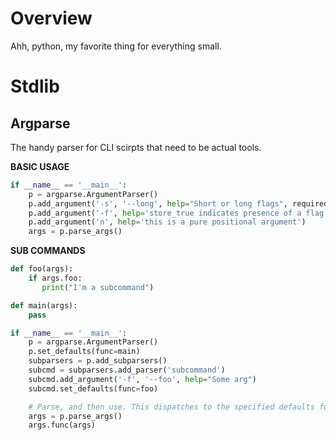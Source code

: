 * Overview

Ahh, python, my favorite thing for everything small.

* Stdlib
** Argparse
The handy parser for CLI scirpts that need to be actual tools.

**BASIC USAGE**
#+BEGIN_SRC python
if __name__ == '__main__':
    p = argparse.ArgumentParser()
    p.add_argument('-s', '--long', help="Short or long flags", required=False)
    p.add_argument('-f', help='store_true indicates presence of a flag', action='store_true')
    p.add_argument('n', help='this is a pure positional argument')
    args = p.parse_args()
#+END_SRC

**SUB COMMANDS**
#+BEGIN_SRC python
def foo(args):
    if args.foo:
       print("I'm a subcommand")

def main(args):
    pass

if __name__ == '__main__':
    p = argparse.ArgumentParser()
    p.set_defaults(func=main)
    subparsers = p.add_subparsers()
    subcmd = subparsers.add_parser('subcommand')
    subcmd.add_argument('-f', '--foo', help="Some arg")
    subcmd.set_defaults(func=foo)

    # Parse, and then use. This dispatches to the specified defaults function
    args = p.parse_args()
    args.func(args)
#+END_SRC
